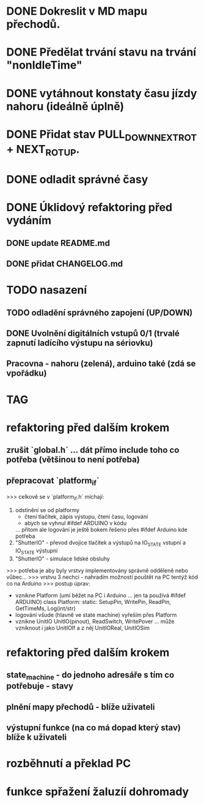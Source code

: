 * DONE Dokreslit v MD mapu přechodů.
* DONE Předělat trvání stavu na trvání "nonIdleTime"
* DONE vytáhnout konstaty času jízdy nahoru (ideálně úplně)
* DONE Přidat stav PULL_DOWN_NEXT_ROT + NEXT_ROT_UP.
* DONE odladit správné časy
* DONE Úklidový refaktoring před vydáním
** DONE update README.md
** DONE přidat CHANGELOG.md
* TODO nasazení
** TODO odladění správného zapojení (UP/DOWN)
** DONE Uvolnění digitálních vstupů 0/1 (trvalé zapnutí ladícího výstupu na sériovku)
** Pracovna - nahoru (zelená), arduino také (zdá se vpořádku)
* TAG
* refaktoring před dalším krokem
** zrušit `global.h` ... dát přímo include toho co potřeba (většinou to není potřeba)
** přepracovat `platform_if`
 >>> celkově se v `platform_if.h` míchají:
 1) odstínění se od platformy 
    - čtení tlačítek, zápis výstupu, čtení času, logování
    - abych se vyhnul #ifdef ARDUINO v kódu
    ... přitom ale logování je ještě bokem řešeno přes #ifdef Arduino kde potřeba
 2) "ShutterIO" - převod dvojice tlačítek a výstupů na IO_STATE vstupní a IO_STATE výstupní
 3) "ShutterIO" - simulace lidské obsluhy
 >>> potřeba je aby byly vrstvy implementovány správně odděleně nebo vůbec... 
 >>> vrstvu 3 nechci - nahradím možností pouštět na PC tentýž kód co na Arduino
 >>> postup úprav:
  - vznikne Platform (umí běžet na PC i Arduino ... jen ta používá #ifdef ARDUINO)
      class Platform:
         static: SetupPin, WritePin, ReadPin, GetTimeMs, Log(int/str)
  - logování všude (hlavně ve state machine) vyřeším přes Platform
  - vznikne UnitIO
      UnitIO(pinout), ReadSwitch, WritePover
      ... může vzniknout i jako UnitIOIf a z něj UnitIOReal, UnitIOSim 
* refaktoring před dalším krokem
** state_machine - do jednoho adresáře s tím co potřebuje - stavy
** plnění mapy přechodů - blíže uživateli
** výstupní funkce (na co má dopad který stav) blíže k uživateli
* rozběhnutí a překlad PC
* funkce spřažení žaluzíí dohromady